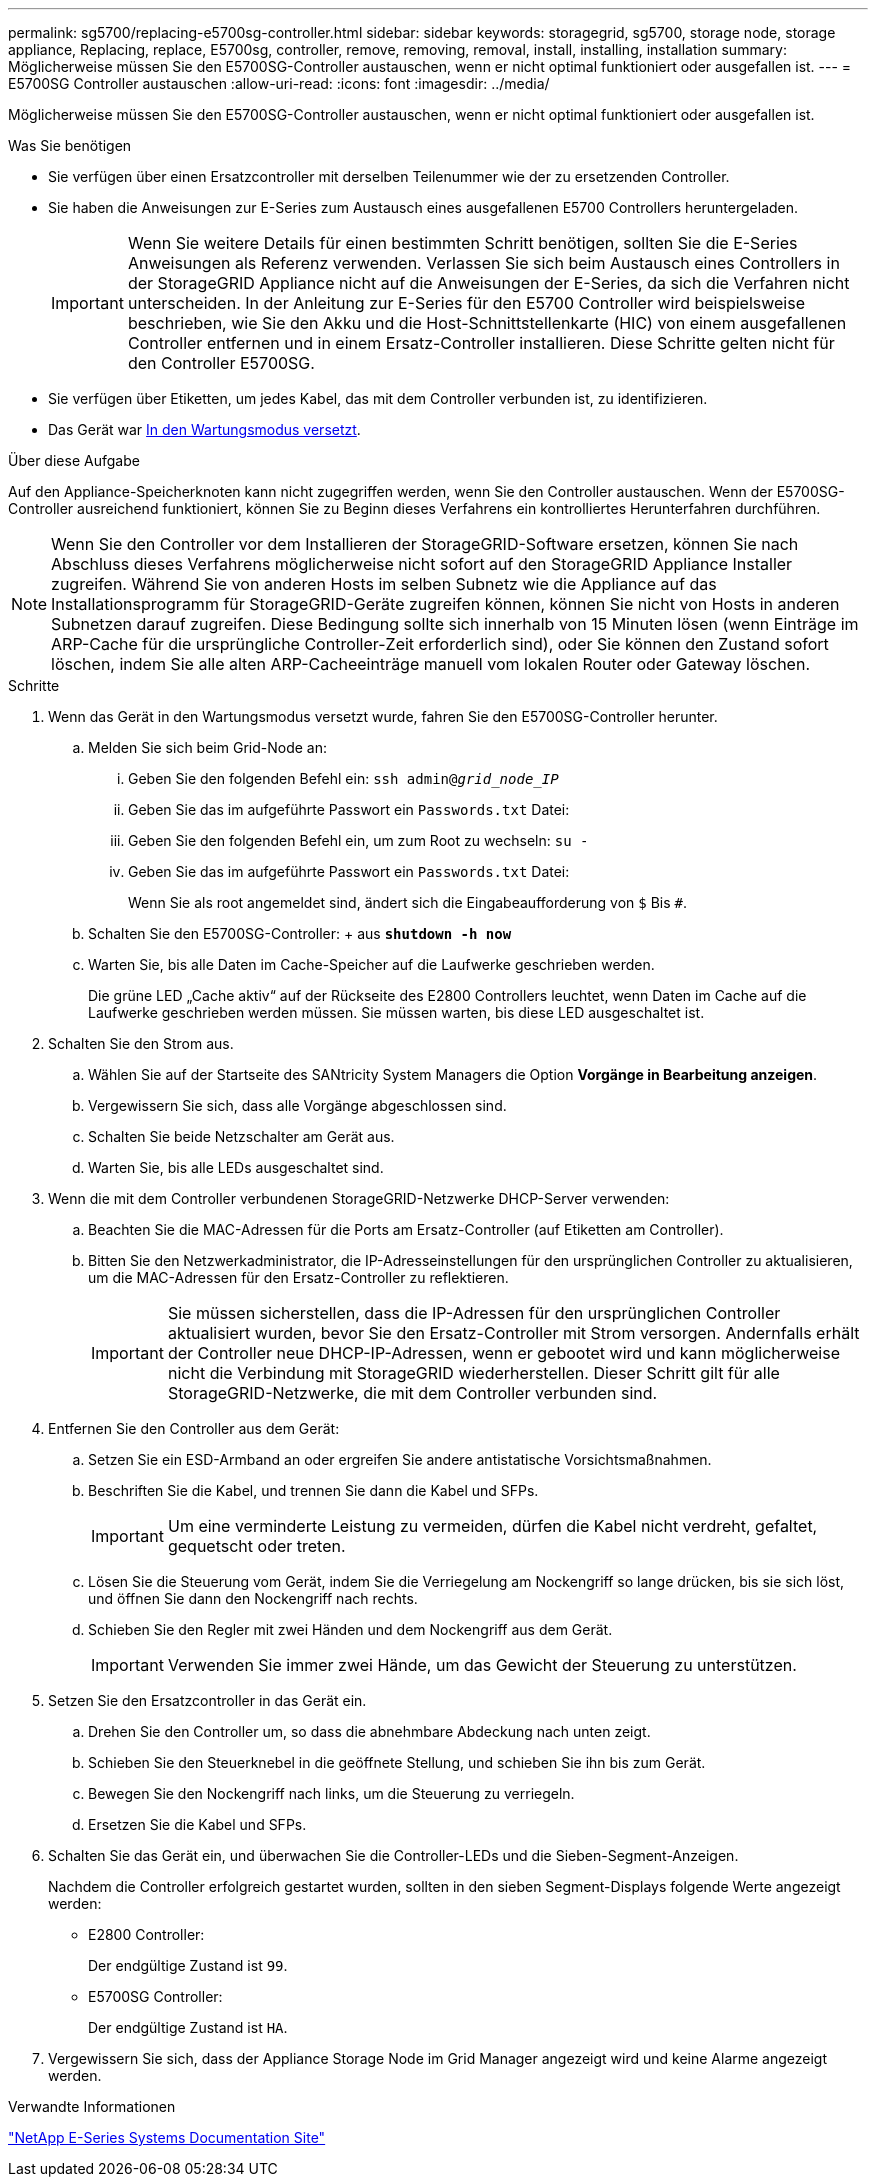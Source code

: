 ---
permalink: sg5700/replacing-e5700sg-controller.html 
sidebar: sidebar 
keywords: storagegrid, sg5700, storage node, storage appliance, Replacing, replace, E5700sg, controller, remove, removing, removal, install, installing, installation 
summary: Möglicherweise müssen Sie den E5700SG-Controller austauschen, wenn er nicht optimal funktioniert oder ausgefallen ist. 
---
= E5700SG Controller austauschen
:allow-uri-read: 
:icons: font
:imagesdir: ../media/


[role="lead"]
Möglicherweise müssen Sie den E5700SG-Controller austauschen, wenn er nicht optimal funktioniert oder ausgefallen ist.

.Was Sie benötigen
* Sie verfügen über einen Ersatzcontroller mit derselben Teilenummer wie der zu ersetzenden Controller.
* Sie haben die Anweisungen zur E-Series zum Austausch eines ausgefallenen E5700 Controllers heruntergeladen.
+

IMPORTANT: Wenn Sie weitere Details für einen bestimmten Schritt benötigen, sollten Sie die E-Series Anweisungen als Referenz verwenden. Verlassen Sie sich beim Austausch eines Controllers in der StorageGRID Appliance nicht auf die Anweisungen der E-Series, da sich die Verfahren nicht unterscheiden. In der Anleitung zur E-Series für den E5700 Controller wird beispielsweise beschrieben, wie Sie den Akku und die Host-Schnittstellenkarte (HIC) von einem ausgefallenen Controller entfernen und in einem Ersatz-Controller installieren. Diese Schritte gelten nicht für den Controller E5700SG.

* Sie verfügen über Etiketten, um jedes Kabel, das mit dem Controller verbunden ist, zu identifizieren.
* Das Gerät war xref:placing-appliance-into-maintenance-mode.adoc[In den Wartungsmodus versetzt].


.Über diese Aufgabe
Auf den Appliance-Speicherknoten kann nicht zugegriffen werden, wenn Sie den Controller austauschen. Wenn der E5700SG-Controller ausreichend funktioniert, können Sie zu Beginn dieses Verfahrens ein kontrolliertes Herunterfahren durchführen.


NOTE: Wenn Sie den Controller vor dem Installieren der StorageGRID-Software ersetzen, können Sie nach Abschluss dieses Verfahrens möglicherweise nicht sofort auf den StorageGRID Appliance Installer zugreifen. Während Sie von anderen Hosts im selben Subnetz wie die Appliance auf das Installationsprogramm für StorageGRID-Geräte zugreifen können, können Sie nicht von Hosts in anderen Subnetzen darauf zugreifen. Diese Bedingung sollte sich innerhalb von 15 Minuten lösen (wenn Einträge im ARP-Cache für die ursprüngliche Controller-Zeit erforderlich sind), oder Sie können den Zustand sofort löschen, indem Sie alle alten ARP-Cacheeinträge manuell vom lokalen Router oder Gateway löschen.

.Schritte
. Wenn das Gerät in den Wartungsmodus versetzt wurde, fahren Sie den E5700SG-Controller herunter.
+
.. Melden Sie sich beim Grid-Node an:
+
... Geben Sie den folgenden Befehl ein: `ssh admin@_grid_node_IP_`
... Geben Sie das im aufgeführte Passwort ein `Passwords.txt` Datei:
... Geben Sie den folgenden Befehl ein, um zum Root zu wechseln: `su -`
... Geben Sie das im aufgeführte Passwort ein `Passwords.txt` Datei:
+
Wenn Sie als root angemeldet sind, ändert sich die Eingabeaufforderung von `$` Bis `#`.



.. Schalten Sie den E5700SG-Controller: + aus
`*shutdown -h now*`
.. Warten Sie, bis alle Daten im Cache-Speicher auf die Laufwerke geschrieben werden.
+
Die grüne LED „Cache aktiv“ auf der Rückseite des E2800 Controllers leuchtet, wenn Daten im Cache auf die Laufwerke geschrieben werden müssen. Sie müssen warten, bis diese LED ausgeschaltet ist.



. Schalten Sie den Strom aus.
+
.. Wählen Sie auf der Startseite des SANtricity System Managers die Option *Vorgänge in Bearbeitung anzeigen*.
.. Vergewissern Sie sich, dass alle Vorgänge abgeschlossen sind.
.. Schalten Sie beide Netzschalter am Gerät aus.
.. Warten Sie, bis alle LEDs ausgeschaltet sind.


. Wenn die mit dem Controller verbundenen StorageGRID-Netzwerke DHCP-Server verwenden:
+
.. Beachten Sie die MAC-Adressen für die Ports am Ersatz-Controller (auf Etiketten am Controller).
.. Bitten Sie den Netzwerkadministrator, die IP-Adresseinstellungen für den ursprünglichen Controller zu aktualisieren, um die MAC-Adressen für den Ersatz-Controller zu reflektieren.
+

IMPORTANT: Sie müssen sicherstellen, dass die IP-Adressen für den ursprünglichen Controller aktualisiert wurden, bevor Sie den Ersatz-Controller mit Strom versorgen. Andernfalls erhält der Controller neue DHCP-IP-Adressen, wenn er gebootet wird und kann möglicherweise nicht die Verbindung mit StorageGRID wiederherstellen. Dieser Schritt gilt für alle StorageGRID-Netzwerke, die mit dem Controller verbunden sind.



. Entfernen Sie den Controller aus dem Gerät:
+
.. Setzen Sie ein ESD-Armband an oder ergreifen Sie andere antistatische Vorsichtsmaßnahmen.
.. Beschriften Sie die Kabel, und trennen Sie dann die Kabel und SFPs.
+

IMPORTANT: Um eine verminderte Leistung zu vermeiden, dürfen die Kabel nicht verdreht, gefaltet, gequetscht oder treten.

.. Lösen Sie die Steuerung vom Gerät, indem Sie die Verriegelung am Nockengriff so lange drücken, bis sie sich löst, und öffnen Sie dann den Nockengriff nach rechts.
.. Schieben Sie den Regler mit zwei Händen und dem Nockengriff aus dem Gerät.
+

IMPORTANT: Verwenden Sie immer zwei Hände, um das Gewicht der Steuerung zu unterstützen.



. Setzen Sie den Ersatzcontroller in das Gerät ein.
+
.. Drehen Sie den Controller um, so dass die abnehmbare Abdeckung nach unten zeigt.
.. Schieben Sie den Steuerknebel in die geöffnete Stellung, und schieben Sie ihn bis zum Gerät.
.. Bewegen Sie den Nockengriff nach links, um die Steuerung zu verriegeln.
.. Ersetzen Sie die Kabel und SFPs.


. Schalten Sie das Gerät ein, und überwachen Sie die Controller-LEDs und die Sieben-Segment-Anzeigen.
+
Nachdem die Controller erfolgreich gestartet wurden, sollten in den sieben Segment-Displays folgende Werte angezeigt werden:

+
** E2800 Controller:
+
Der endgültige Zustand ist `99`.

** E5700SG Controller:
+
Der endgültige Zustand ist `HA`.



. Vergewissern Sie sich, dass der Appliance Storage Node im Grid Manager angezeigt wird und keine Alarme angezeigt werden.


.Verwandte Informationen
http://mysupport.netapp.com/info/web/ECMP1658252.html["NetApp E-Series Systems Documentation Site"^]
